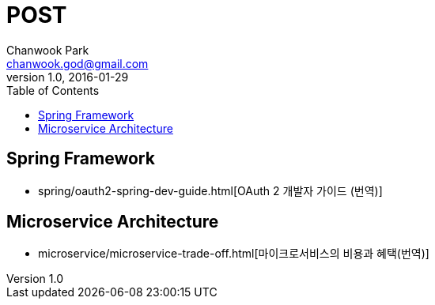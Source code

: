 = POST
Chanwook Park <chanwook.god@gmail.com>
:revnumber: 1.0
:revdate: 2016-01-29
:toc:
:icons: font
:source-highlighter: coderay
:linkcss:
:stylesdir: resource

== Spring Framework

- spring/oauth2-spring-dev-guide.html[OAuth 2 개발자 가이드 (번역)]

== Microservice Architecture

- microservice/microservice-trade-off.html[마이크로서비스의 비용과 혜택(번역)]
